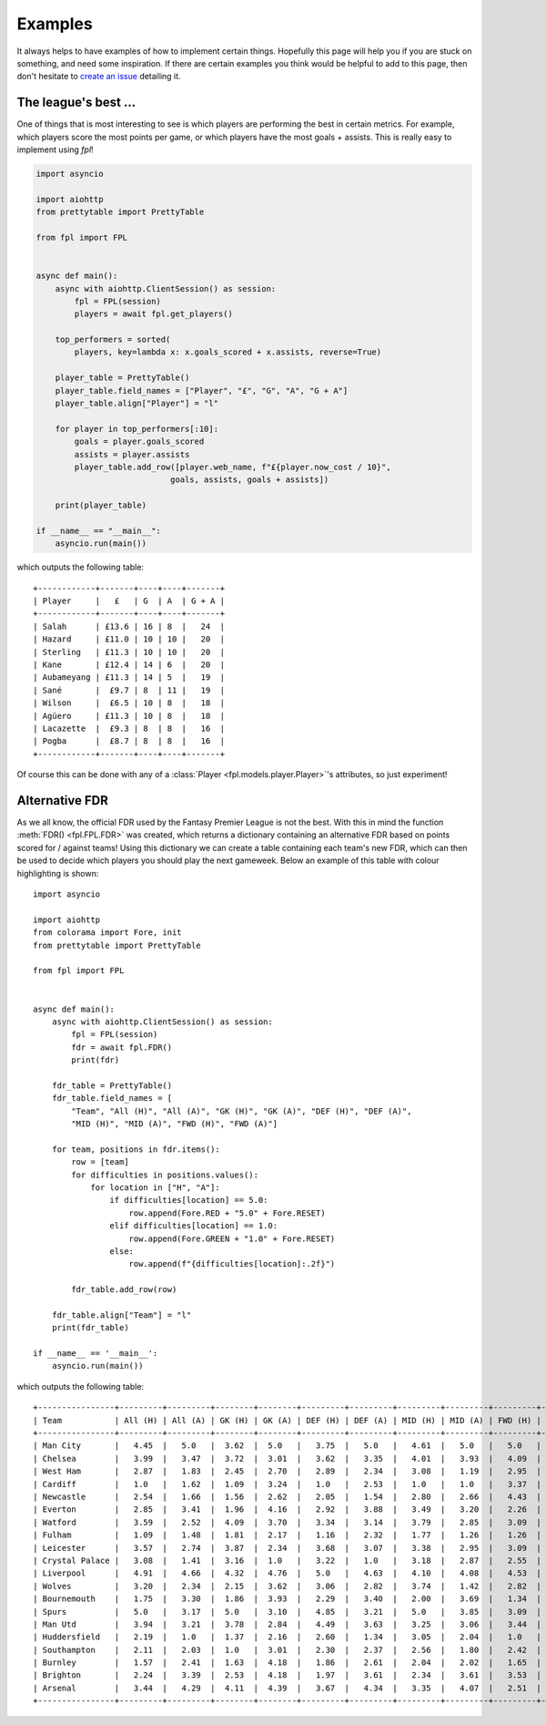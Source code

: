 .. _examples:

Examples
========

.. module:: fpl

It always helps to have examples of how to implement certain things. Hopefully
this page will help you if you are stuck on something, and need some inspiration.
If there are certain examples you think would be helpful to add to this page,
then don't hesitate to `create an issue <https://github.com/amosbastian/fpl/issues>`_
detailing it.


The league's best ...
---------------------

One of things that is most interesting to see is which players are performing
the best in certain metrics. For example, which players score the most points
per game, or which players have the most goals + assists. This is really easy
to implement using `fpl`!

.. code-block:: python

   import asyncio

   import aiohttp
   from prettytable import PrettyTable

   from fpl import FPL


   async def main():
       async with aiohttp.ClientSession() as session:
           fpl = FPL(session)
           players = await fpl.get_players()

       top_performers = sorted(
           players, key=lambda x: x.goals_scored + x.assists, reverse=True)

       player_table = PrettyTable()
       player_table.field_names = ["Player", "£", "G", "A", "G + A"]
       player_table.align["Player"] = "l"

       for player in top_performers[:10]:
           goals = player.goals_scored
           assists = player.assists
           player_table.add_row([player.web_name, f"£{player.now_cost / 10}",
                               goals, assists, goals + assists])

       print(player_table)

   if __name__ == "__main__":
       asyncio.run(main())

which outputs the following table::

    +------------+-------+----+----+-------+
    | Player     |   £   | G  | A  | G + A |
    +------------+-------+----+----+-------+
    | Salah      | £13.6 | 16 | 8  |   24  |
    | Hazard     | £11.0 | 10 | 10 |   20  |
    | Sterling   | £11.3 | 10 | 10 |   20  |
    | Kane       | £12.4 | 14 | 6  |   20  |
    | Aubameyang | £11.3 | 14 | 5  |   19  |
    | Sané       |  £9.7 | 8  | 11 |   19  |
    | Wilson     |  £6.5 | 10 | 8  |   18  |
    | Agüero     | £11.3 | 10 | 8  |   18  |
    | Lacazette  |  £9.3 | 8  | 8  |   16  |
    | Pogba      |  £8.7 | 8  | 8  |   16  |
    +------------+-------+----+----+-------+

Of course this can be done with any of a :class:`Player <fpl.models.player.Player>`'s
attributes, so just experiment!


Alternative FDR
---------------

As we all know, the official FDR used by the Fantasy Premier League is not the best. With
this in mind the function :meth:`FDR() <fpl.FPL.FDR>` was created, which returns a
dictionary containing an alternative FDR based on points scored for / against teams! Using
this dictionary we can create a table containing each team's new FDR, which can then
be used to decide which players you should play the next gameweek. Below an example of
this table with colour highlighting is shown::

    import asyncio

    import aiohttp
    from colorama import Fore, init
    from prettytable import PrettyTable

    from fpl import FPL


    async def main():
        async with aiohttp.ClientSession() as session:
            fpl = FPL(session)
            fdr = await fpl.FDR()
            print(fdr)

        fdr_table = PrettyTable()
        fdr_table.field_names = [
            "Team", "All (H)", "All (A)", "GK (H)", "GK (A)", "DEF (H)", "DEF (A)",
            "MID (H)", "MID (A)", "FWD (H)", "FWD (A)"]

        for team, positions in fdr.items():
            row = [team]
            for difficulties in positions.values():
                for location in ["H", "A"]:
                    if difficulties[location] == 5.0:
                        row.append(Fore.RED + "5.0" + Fore.RESET)
                    elif difficulties[location] == 1.0:
                        row.append(Fore.GREEN + "1.0" + Fore.RESET)
                    else:
                        row.append(f"{difficulties[location]:.2f}")

            fdr_table.add_row(row)

        fdr_table.align["Team"] = "l"
        print(fdr_table)

    if __name__ == '__main__':
        asyncio.run(main())


which outputs the following table::


    +----------------+---------+---------+--------+--------+---------+---------+---------+---------+---------+---------+
    | Team           | All (H) | All (A) | GK (H) | GK (A) | DEF (H) | DEF (A) | MID (H) | MID (A) | FWD (H) | FWD (A) |
    +----------------+---------+---------+--------+--------+---------+---------+---------+---------+---------+---------+
    | Man City       |   4.45  |   5.0   |  3.62  |  5.0   |   3.75  |   5.0   |   4.61  |   5.0   |   5.0   |   3.94  |
    | Chelsea        |   3.99  |   3.47  |  3.72  |  3.01  |   3.62  |   3.35  |   4.01  |   3.93  |   4.09  |   4.42  |
    | West Ham       |   2.87  |   1.83  |  2.45  |  2.70  |   2.89  |   2.34  |   3.08  |   1.19  |   2.95  |   4.17  |
    | Cardiff        |   1.0   |   1.62  |  1.09  |  3.24  |   1.0   |   2.53  |   1.0   |   1.0   |   3.37  |   2.57  |
    | Newcastle      |   2.54  |   1.66  |  1.56  |  2.62  |   2.05  |   1.54  |   2.80  |   2.66  |   4.43  |   3.22  |
    | Everton        |   2.85  |   3.41  |  1.96  |  4.16  |   2.92  |   3.88  |   3.49  |   3.20  |   2.26  |   2.93  |
    | Watford        |   3.59  |   2.52  |  4.09  |  3.70  |   3.34  |   3.14  |   3.79  |   2.85  |   3.09  |   1.0   |
    | Fulham         |   1.09  |   1.48  |  1.81  |  2.17  |   1.16  |   2.32  |   1.77  |   1.26  |   1.26  |   2.78  |
    | Leicester      |   3.57  |   2.74  |  3.87  |  2.34  |   3.68  |   3.07  |   3.38  |   2.95  |   3.09  |   3.81  |
    | Crystal Palace |   3.08  |   1.41  |  3.16  |  1.0   |   3.22  |   1.0   |   3.18  |   2.87  |   2.55  |   4.37  |
    | Liverpool      |   4.91  |   4.66  |  4.32  |  4.76  |   5.0   |   4.63  |   4.10  |   4.08  |   4.53  |   5.0   |
    | Wolves         |   3.20  |   2.34  |  2.15  |  3.62  |   3.06  |   2.82  |   3.74  |   1.42  |   2.82  |   4.14  |
    | Bournemouth    |   1.75  |   3.30  |  1.86  |  3.93  |   2.29  |   3.40  |   2.00  |   3.69  |   1.34  |   3.23  |
    | Spurs          |   5.0   |   3.17  |  5.0   |  3.10  |   4.85  |   3.21  |   5.0   |   3.85  |   3.09  |   3.40  |
    | Man Utd        |   3.94  |   3.21  |  3.78  |  2.84  |   4.49  |   3.63  |   3.25  |   3.06  |   3.44  |   3.79  |
    | Huddersfield   |   2.19  |   1.0   |  1.37  |  2.16  |   2.60  |   1.34  |   3.05  |   2.04  |   1.0   |   2.08  |
    | Southampton    |   2.11  |   2.03  |  1.0   |  3.01  |   2.30  |   2.37  |   2.56  |   1.80  |   2.42  |   3.70  |
    | Burnley        |   1.57  |   2.41  |  1.63  |  4.18  |   1.86  |   2.61  |   2.04  |   2.02  |   1.65  |   3.71  |
    | Brighton       |   2.24  |   3.39  |  2.53  |  4.18  |   1.97  |   3.61  |   2.34  |   3.61  |   3.53  |   2.96  |
    | Arsenal        |   3.44  |   4.29  |  4.11  |  4.39  |   3.67  |   4.34  |   3.35  |   4.07  |   2.51  |   4.21  |
    +----------------+---------+---------+--------+--------+---------+---------+---------+---------+---------+---------+
